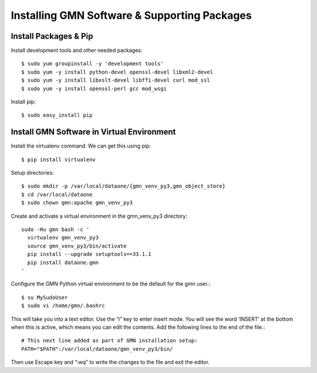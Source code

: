 Installing GMN Software & Supporting Packages
=============================================

Install Packages & Pip
~~~~~~~~~~~~~~~~~~~~~~

Install development tools and other needed packages::

    $ sudo yum groupinstall -y 'development tools'
    $ sudo yum -y install python-devel openssl-devel libxml2-devel
    $ sudo yum -y install libxslt-devel libffi-devel curl mod_ssl
    $ sudo yum -y install openssl-perl gcc mod_wsgi

Install pip::

    $ sudo easy_install pip



Install GMN Software in Virtual Environment
~~~~~~~~~~~~~~~~~~~~~~~~~~~~~~~~~~~~~~~~~~~

Install the virtualenv command. We can get this using pip::

    $ pip install virtualenv

Setup directories::


    $ sudo mkdir -p /var/local/dataone/{gmn_venv_py3,gmn_object_store}
    $ cd /var/local/dataone
    $ sudo chown gmn:apache gmn_venv_py3

Create and activate a virtual environment in the gmn_venv_py3 directory::

    sudo -Hu gmn bash -c '
      virtualenv gmn_venv_py3
      source gmn_venv_py3/bin/activate
      pip install --upgrade setuptools==33.1.1
      pip install dataone.gmn
    '


Configure the GMN Python virtual environment to be the default for the gmn user.::

    $ su MySudoUser
    $ sudo vi /home/gmn/.bashrc

This will take you into a text editor. Use the “i” key to enter insert mode. You will see the word ‘INSERT’ at the bottom when this is active, which means you can edit the contents. Add the following lines to the end of the file.::

    # This next line added as part of GMN installation setup:
    PATH="$PATH":/var/local/dataone/gmn_venv_py3/bin/


Then use Escape key and “:wq” to write the changes to the file and exit the editor.

